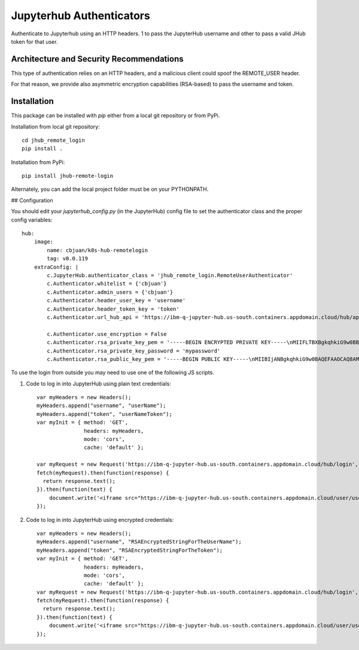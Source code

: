 =========================
Jupyterhub Authenticators
=========================


.. image:: https://travis-ci.org/cbjuan/jhub_remote_login.svg?branch=master
    :target: https://travis-ci.org/cbjuan/jhub_remote_login


Authenticate to Jupyterhub using an HTTP headers. 1 to pass the JupyterHub username and 
other to pass a valid JHub token for that user.

-----------------------------------------
Architecture and Security Recommendations
-----------------------------------------

This type of authentication relies on an HTTP headers, and a malicious
client could spoof the REMOTE_USER header.  

For that reason, we provide also asymmetric encryption capabilities (RSA-based)
to pass the username and token.

------------
Installation
------------

This package can be installed with `pip` either from a local git repository or from PyPi.

Installation from local git repository::

    cd jhub_remote_login
    pip install .

Installation from PyPi::

    pip install jhub-remote-login

Alternately, you can add the local project folder must be on your PYTHONPATH.

## Configuration

You should edit your `jupyterhub_config.py` (in the JupyterHub) config file to set the authenticator class and the proper config variables::

    hub:
        image:
            name: cbjuan/k8s-hub-remotelogin
            tag: v0.0.119
        extraConfig: |
            c.JupyterHub.authenticator_class = 'jhub_remote_login.RemoteUserAuthenticator'
            c.Authenticator.whitelist = {'cbjuan'}
            c.Authenticator.admin_users = {'cbjuan'}
            c.Authenticator.header_user_key = 'username'
            c.Authenticator.header_token_key = 'token'
            c.Authenticator.url_hub_api = 'https://ibm-q-jupyter-hub.us-south.containers.appdomain.cloud/hub/api'

            c.Authenticator.use_encryption = False
            c.Authenticator.rsa_private_key_pem = '-----BEGIN ENCRYPTED PRIVATE KEY-----\nMIIFLTBXBgkqhkiG9w0BBQ0wSjApBgkqhkiG9w0BBQwwHAQIZgzl2iM/LbcCAggA\nMAwGCCqGSIb3DQIJBQAwHQYJYIZIAWUDBAEqBBCq9uPHHV/11PcYdX/QpH2dBIIE\n0B1mPFLY9UdYx4eps1XoYnMecvTB+fUNeyA3FkAQfqOswbMAl2vjjiDSudF4gNps\ntXAzUV/OEKXqTN5SXYB/qbw3ePxink5NDduiS6Lu6VvEUa+wKw1vN9sF7HOkQbfq\nsl5z1pitdP1P5/F2yqeoWba38u0dZBVxnLFPv3vf/n26Cj7G3oQCrN/giS1Bnznq\n+TMRNap6UIBa4QF5AjmXsKJqSOA9rc/5rpUUR3hbKFahGIXfSIqFE5eB85Ar5s9s\nH/u2P+ESoZWobc6m51chYJtMqKAtCTUwxjhQuRg3JaDRF8vY4eQ/tXLe7LY6JPc5\nlME7pqRci9qVvuq0DDLUEZ1T5QKWl5SLr/701qNueVK8+Q7MyOjP1ym44Nzl6lV9\n3FvKmHNIuRFzMpceCp9eaUUuIb9D59/rtT/o1Pf5E/4NXEGB0NAhNhg7KalqVrCP\nD/vMfz2CHnc9UUBDUm7GE5VUAKARBBSzOBwhEuU3a5PTuX4PfxITXt4AsNfblK1O\nXZSVv/AIAS1oObdQRcWDtAUb4GJGmUQyOce/lM/JLWmZZEVD3ZxyPVraij3tIDJ/\nAlzgIAnf/SXp3IA7+qvgfABsGfS00XRoKhoJVvVp23ruqUbGbkJMLozMh+q0Tj3X\ncI4IgZjAoxg63WlUTOBJ16p55VtPCVZJ/YEATkej4gKQy+OvtTozDDZ995G8nf7t\n5ebvhlRTSp3mquR64sQX6Qjh5s0gZ4fFCgCXPgU0e3qc6l0t2hxZ7hdpGHzMbZZO\nHLcgrutcBIlT2vFkN9yyvHM8ed/dUVKQAg9pEk0bJuiFDn+sHB69RIRwrgd07FT/\nYmrSE79BJEwjGBT/hjsZcIkVkkORSsuQmU/flGGZ86UajBhFm2Bhjx8UGC8u9e/B\n/T/ZPFYFldbSZPJLEwoCXLGZXnIEEyNnrYiIo29rhrj8XQVp5RnvRsCHI6on4TE3\nw8du3hnOHdbcqBLvIQ+AR73w0kn47nbKVOOFULlduQjAgrL0sI0jTOJ2AnuKp74S\nKjmWhTukSIjMSYQD7S9Ps40/hcMP+FzC4C29AMMAwuRNy0ymhd+3I2aMI1znlIfS\n6Stmuvdfyn8FCqIkY75fhmOyMpP6yOCGKMrKuWdFC+3WtxrY7peVBanXh+ONjyED\n8D1LQOyNKYha3EmsNeKz3jgvVbUnJ3udDistmpqG8yfOZ7yTRSzror2tvbC/ff17\nUdMx22y9S+xZW58vrHKqy9Am665Mi7OSLWgNLY3N/uG66iFvu+loIQOT5cFprOKP\nZmb7ijHOxOXmwPh7G6CdkAYvmLIZoC9sfPYRypQxhx+OMc3fx/9loq6gDb67/Pty\nGRJFkC4KcwhkcSX0IfL2AXKBsMBct93asaTsGmHKBFzOSSZ70+WQvtIIrrslI2Yt\n5ZWeIkkjvbg0JC1Io1fuMtFzVMB+oIvhMEcErOHtktYNd1eWhkfBv/jswAdikyAq\nDEpVdGBx/SdBKBD4RAGJNU3ogD0RKDQk808EPcSsRLT+px47J/K7I/wBGrdG/nJ+\nJI7axu0AjM1tPjiiZfMLIo+9zdMnGIQrBkvFnLDRUehclbfLujAa5rHhyq4vYLEv\nIK+LWk+zJRjGz9ZB90VkoKVTB88hVm4e5sL0dnB9F9IU\n-----END ENCRYPTED PRIVATE KEY-----\n'
            c.Authenticator.rsa_private_key_password = 'mypassword'
            c.Authenticator.rsa_public_key_pem = '-----BEGIN PUBLIC KEY-----\nMIIBIjANBgkqhkiG9w0BAQEFAAOCAQ8AMIIBCgKCAQEApbAH3Z397pRp/0peApCX\nPYvyMB1/F79z7BS89FZXiVBbIuw+TZJEfxFxuVfrg3jpWjDCPFnd/g3fG9Alr3JK\nMGOQ+f4r2UfMEZ/Glq52tLw6gsyfBEmn2haH0EQS6FPT6hdzZk3IjVwQ/iMm4+Tz\n3BD+NDXFURR4mopYtgpnbqV60Mbz29JC583w6kFyQHLx+5slBEvZgF5k5YWgmZ49\nCkQfc9zhPVDqzz2m7AuV2/lDrgTtkQmluW/o/XYryfriWc+D74a7/cyQuErEs9gh\nXIAZUPF82bE3VvPX2G1FP3OITO9uf9hqSuYAUfPwaxl1NMv11b/svYwvJPxawPz1\ngQIDAQAB\n-----END PUBLIC KEY-----\n'



To use the login from outside you may need to use one of the following JS scripts.


1. Code to log in into JupyterHub using plain text credentials::

    var myHeaders = new Headers();
    myHeaders.append("username", "userName");
    myHeaders.append("token", "userNameToken");
    var myInit = { method: 'GET',
                   headers: myHeaders,
                   mode: 'cors',
                   cache: 'default' };

    var myRequest = new Request('https://ibm-q-jupyter-hub.us-south.containers.appdomain.cloud/hub/login', myInit);
    fetch(myRequest).then(function(response) {
      return response.text();
    }).then(function(text) {
        document.write('<iframe src="https://ibm-q-jupyter-hub.us-south.containers.appdomain.cloud/user/userName/tree?" />')
    });


2. Code to log in into JupyterHub using encrypted credentials::

    var myHeaders = new Headers();
    myHeaders.append("username", "RSAEncryptedStringForTheUserName");
    myHeaders.append("token", "RSAEncryptedStringForTheToken");
    var myInit = { method: 'GET',
                   headers: myHeaders,
                   mode: 'cors',
                   cache: 'default' };
    var myRequest = new Request('https://ibm-q-jupyter-hub.us-south.containers.appdomain.cloud/hub/login', myInit);
    fetch(myRequest).then(function(response) {
      return response.text();
    }).then(function(text) {
        document.write('<iframe src="https://ibm-q-jupyter-hub.us-south.containers.appdomain.cloud/user/userName/tree?" />')
    });
